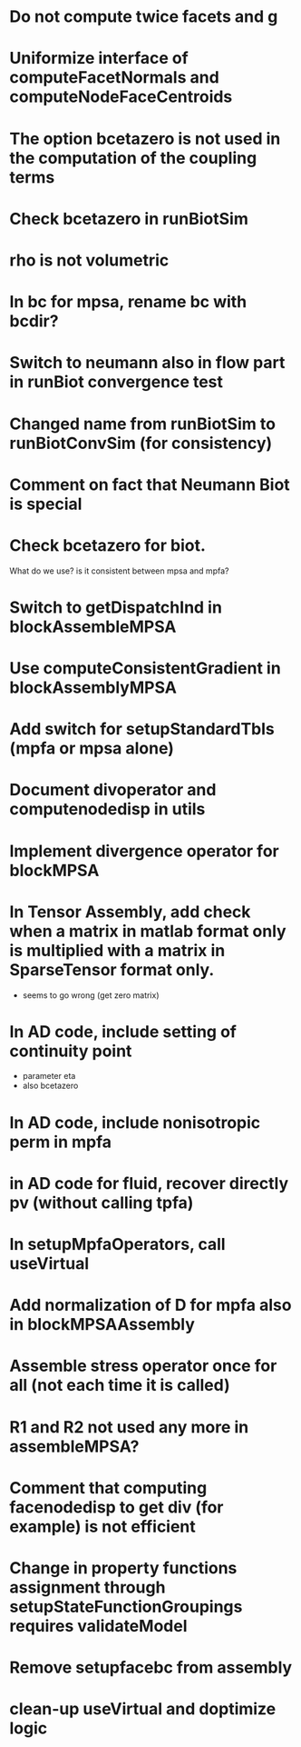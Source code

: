 * Do not compute twice facets and g
* Uniformize interface of computeFacetNormals and computeNodeFaceCentroids
* The option bcetazero is not used in the computation of the coupling terms 
* Check bcetazero in runBiotSim
* rho is not volumetric
* In bc for mpsa, rename bc with bcdir?
* Switch to neumann also in flow part in runBiot convergence test
* Changed name from runBiotSim to runBiotConvSim (for consistency)
* Comment on fact that Neumann Biot is special
* Check bcetazero for biot.
  What do we use? is it consistent between mpsa and mpfa?
* Switch to getDispatchInd in blockAssembleMPSA
* Use computeConsistentGradient in blockAssemblyMPSA
* Add switch for setupStandardTbls (mpfa or mpsa alone)
* Document divoperator and computenodedisp in utils
* Implement divergence operator for blockMPSA
* In Tensor Assembly, add check when a matrix in matlab format only is multiplied with a matrix in SparseTensor format only.
  - seems to go wrong (get zero matrix)
* In AD code, include setting of continuity point
  - parameter eta
  - also bcetazero
* In AD code, include nonisotropic perm in mpfa
* in AD code for fluid, recover directly pv (without calling tpfa)
* In setupMpfaOperators, call useVirtual
* Add normalization of D for mpfa also in blockMPSAAssembly
* Assemble stress operator once for all (not each time it is called)
* R1 and R2 not used any more in assembleMPSA?
* Comment that computing facenodedisp to get div (for example) is not efficient
* Change in property functions assignment through setupStateFunctionGroupings requires validateModel
* Remove setupfacebc from assembly
* clean-up useVirtual and doptimize logic

